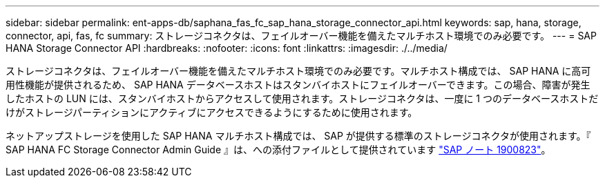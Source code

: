 ---
sidebar: sidebar 
permalink: ent-apps-db/saphana_fas_fc_sap_hana_storage_connector_api.html 
keywords: sap, hana, storage, connector, api, fas, fc 
summary: ストレージコネクタは、フェイルオーバー機能を備えたマルチホスト環境でのみ必要です。 
---
= SAP HANA Storage Connector API
:hardbreaks:
:nofooter: 
:icons: font
:linkattrs: 
:imagesdir: ./../media/


ストレージコネクタは、フェイルオーバー機能を備えたマルチホスト環境でのみ必要です。マルチホスト構成では、 SAP HANA に高可用性機能が提供されるため、 SAP HANA データベースホストはスタンバイホストにフェイルオーバーできます。この場合、障害が発生したホストの LUN には、スタンバイホストからアクセスして使用されます。ストレージコネクタは、一度に 1 つのデータベースホストだけがストレージパーティションにアクティブにアクセスできるようにするために使用されます。

ネットアップストレージを使用した SAP HANA マルチホスト構成では、 SAP が提供する標準のストレージコネクタが使用されます。『 SAP HANA FC Storage Connector Admin Guide 』は、への添付ファイルとして提供されています https://service.sap.com/sap/support/notes/1900823["SAP ノート 1900823"^]。
